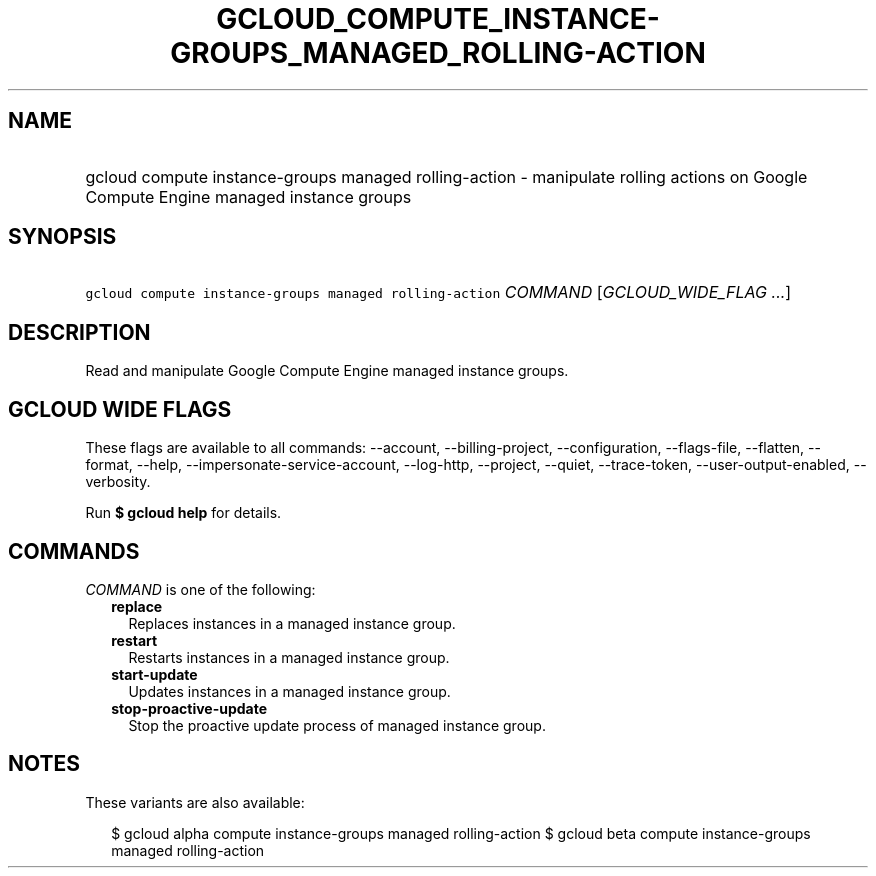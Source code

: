 
.TH "GCLOUD_COMPUTE_INSTANCE\-GROUPS_MANAGED_ROLLING\-ACTION" 1



.SH "NAME"
.HP
gcloud compute instance\-groups managed rolling\-action \- manipulate rolling actions on Google Compute Engine managed instance groups



.SH "SYNOPSIS"
.HP
\f5gcloud compute instance\-groups managed rolling\-action\fR \fICOMMAND\fR [\fIGCLOUD_WIDE_FLAG\ ...\fR]



.SH "DESCRIPTION"

Read and manipulate Google Compute Engine managed instance groups.



.SH "GCLOUD WIDE FLAGS"

These flags are available to all commands: \-\-account, \-\-billing\-project,
\-\-configuration, \-\-flags\-file, \-\-flatten, \-\-format, \-\-help,
\-\-impersonate\-service\-account, \-\-log\-http, \-\-project, \-\-quiet,
\-\-trace\-token, \-\-user\-output\-enabled, \-\-verbosity.

Run \fB$ gcloud help\fR for details.



.SH "COMMANDS"

\f5\fICOMMAND\fR\fR is one of the following:

.RS 2m
.TP 2m
\fBreplace\fR
Replaces instances in a managed instance group.

.TP 2m
\fBrestart\fR
Restarts instances in a managed instance group.

.TP 2m
\fBstart\-update\fR
Updates instances in a managed instance group.

.TP 2m
\fBstop\-proactive\-update\fR
Stop the proactive update process of managed instance group.


.RE
.sp

.SH "NOTES"

These variants are also available:

.RS 2m
$ gcloud alpha compute instance\-groups managed rolling\-action
$ gcloud beta compute instance\-groups managed rolling\-action
.RE

